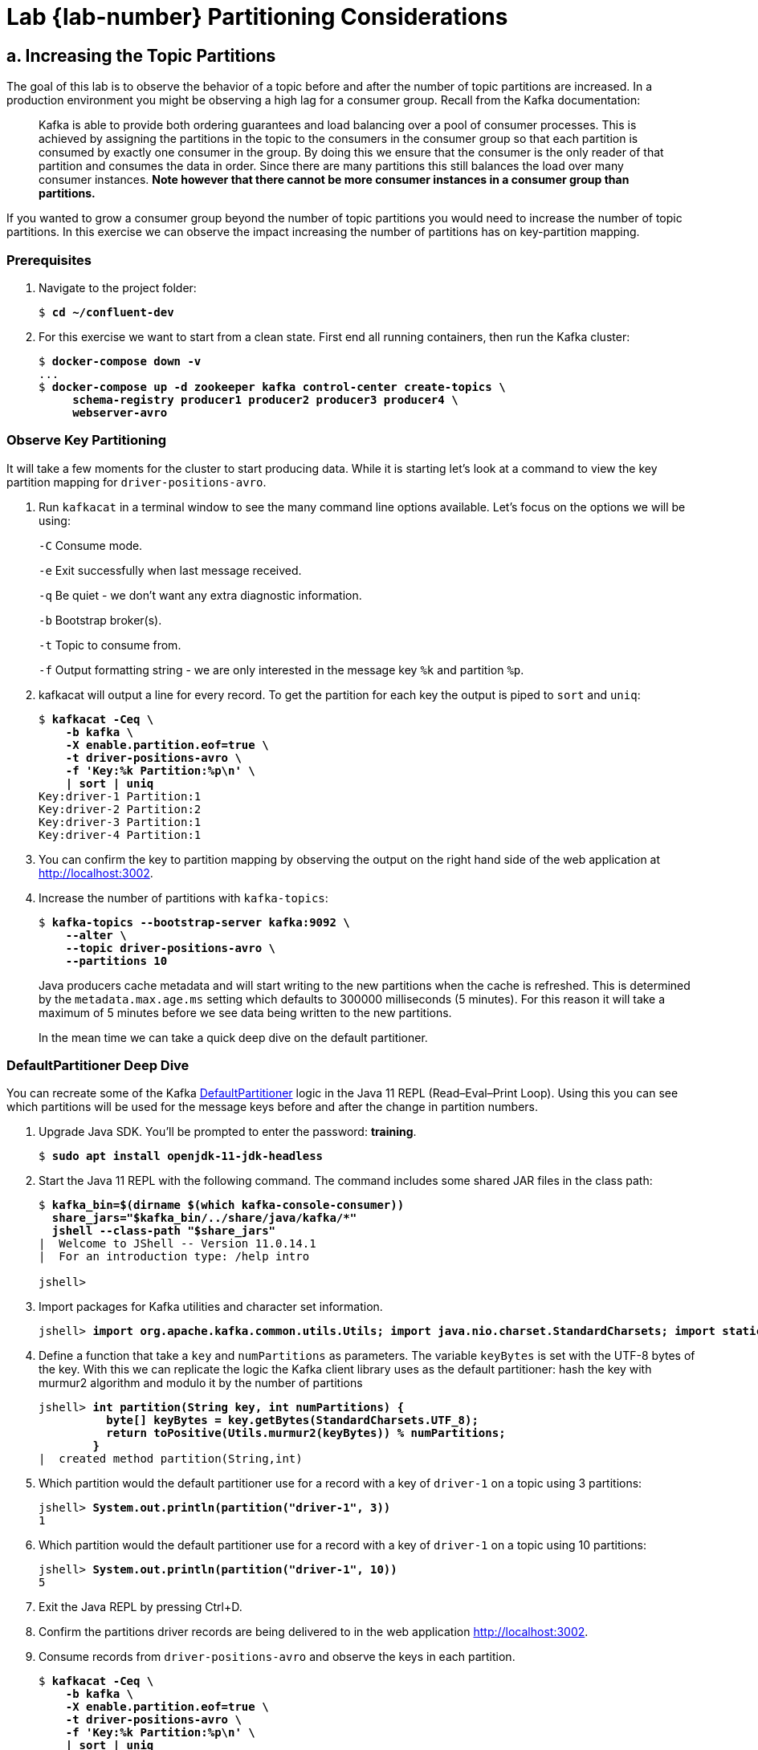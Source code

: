 :imagesdir: ./images/design
:source-highlighter: rouge
:icons: font
= Lab {lab-number} Partitioning Considerations

== a. Increasing the Topic Partitions

The goal of this lab is to observe the behavior of a topic before and after the number of topic partitions are increased. In a production environment you might be observing a high lag for a consumer group. Recall from the Kafka documentation:

[quote]
Kafka is able to provide both ordering guarantees and load balancing over a pool of consumer processes. This is achieved by assigning the partitions in the topic to the consumers in the consumer group so that each partition is consumed by exactly one consumer in the group. By doing this we ensure that the consumer is the only reader of that partition and consumes the data in order. Since there are many partitions this still balances the load over many consumer instances. *Note however that there cannot be more consumer instances in a consumer group than partitions.*

If you wanted to grow a consumer group beyond the number of topic partitions you would need to increase the number of topic partitions.  In this exercise we can observe the impact increasing the number of partitions has on key-partition mapping.

=== Prerequisites

. Navigate to the project folder:
+
[subs="verbatim,quotes,attributes"]
----
$ *cd ~/confluent-dev*
----

. For this exercise we want to start from a clean state. First end all running containers, then run the Kafka cluster:
+
[subs="verbatim,quotes,attributes"]
----
$ *docker-compose down -v*
...
$ *docker-compose up -d zookeeper kafka control-center create-topics \
     schema-registry producer1 producer2 producer3 producer4 \
     webserver-avro*
----

=== Observe Key Partitioning

It will take a few moments for the cluster to start producing data. While it is starting let's look at a command to view the key partition mapping for `driver-positions-avro`.

. Run `kafkacat` in a terminal window to see the many command line options available. Let's focus on the options we will be using:
+
`-C` Consume mode.
+
`-e` Exit successfully when last message received.
+
`-q` Be quiet - we don't want any extra diagnostic information.
+
`-b` Bootstrap broker(s).
+
`-t` Topic to consume from.
+
`-f` Output formatting string - we are only interested in the message key `%k` and partition `%p`.
. kafkacat will output a line for every record. To get the partition for each key the output is piped to `sort` and `uniq`:
+
[subs="verbatim,quotes,attributes"]
----
$ *kafkacat -Ceq \
    -b kafka \
    -X enable.partition.eof=true \
    -t driver-positions-avro \
    -f 'Key:%k Partition:%p\n' \
    | sort | uniq*
Key:driver-1 Partition:1
Key:driver-2 Partition:2
Key:driver-3 Partition:1
Key:driver-4 Partition:1
----

. You can confirm the key to partition mapping by observing the output on the right hand side of the web application at http://localhost:3002[http://localhost:3002^].

. Increase the number of partitions with `kafka-topics`:
+
[subs="verbatim,quotes,attributes"]
----
$ *kafka-topics --bootstrap-server kafka:9092 \
    --alter \
    --topic driver-positions-avro \
    --partitions 10*
----
+
Java producers cache metadata and will start writing to the new partitions when the cache is refreshed. This is determined by the `metadata.max.age.ms` setting which defaults to 300000 milliseconds (5 minutes). For this reason it will take a maximum of 5 minutes before we see data being written to the new partitions.
+
In the mean time we can take a quick deep dive on the default partitioner.

=== DefaultPartitioner Deep Dive

You can recreate some of the Kafka https://github.com/apache/kafka/blob/2.4.0/clients/src/main/java/org/apache/kafka/clients/producer/internals/DefaultPartitioner.java#L52[DefaultPartitioner^] logic in the Java 11 REPL (Read–Eval–Print Loop).  Using this you can see which partitions will be used for the message keys before and after the change in partition numbers.

. Upgrade Java SDK. You'll be prompted to enter the password: *training*.
+
[subs="verbatim,quotes,attributes"]
----
$ *sudo apt install openjdk-11-jdk-headless*
----

. Start the Java 11 REPL with the following command. The command includes some shared JAR files in the class path:
+
[subs="verbatim,quotes,attributes"]
----
$ **kafka_bin=$(dirname $(which kafka-console-consumer))**
  **share_jars="$kafka_bin/../share/java/kafka/*"**
  **jshell --class-path "$share_jars"**
|  Welcome to JShell -- Version 11.0.14.1
|  For an introduction type: /help intro

jshell> 
----

. Import packages for Kafka utilities and character set information.
+
[subs="verbatim,quotes,attributes"]
----
jshell> **import org.apache.kafka.common.utils.Utils; import java.nio.charset.StandardCharsets; import static org.apache.kafka.common.utils.Utils.toPositive;**
----

. Define a function that take a `key` and `numPartitions` as parameters. The variable `keyBytes` is set with the UTF-8 bytes of the key. With this we can replicate the logic the Kafka client library uses as the default partitioner: hash the key with murmur2 algorithm and modulo it by the number of partitions
+
[subs="verbatim,quotes,attributes"]
----
jshell> **int partition(String key, int numPartitions) {
          byte[] keyBytes = key.getBytes(StandardCharsets.UTF_8);
          return toPositive(Utils.murmur2(keyBytes)) % numPartitions;
        }**
|  created method partition(String,int)
----

. Which partition would the default partitioner use for a record with a key of `driver-1` on a topic using 3 partitions:
+
[subs="verbatim,quotes,attributes"]
----
jshell> **System.out.println(partition("driver-1", 3))**
1
----

. Which partition would the default partitioner use for a record with a key of `driver-1` on a topic using 10 partitions:
+
[subs="verbatim,quotes,attributes"]
----
jshell> **System.out.println(partition("driver-1", 10))**
5
----

. Exit the Java REPL by pressing Ctrl+D.

. Confirm the partitions driver records are being delivered to in the web application http://localhost:3002[http://localhost:3002^].

 . Consume records from `driver-positions-avro` and observe the keys in each partition.
+
[subs="verbatim,quotes,attributes"]
----
$ *kafkacat -Ceq \
    -b kafka \
    -X enable.partition.eof=true \
    -t driver-positions-avro \
    -f 'Key:%k Partition:%p\n' \
    | sort | uniq*
Key:driver-1 Partition:1
Key:driver-1 Partition:5
Key:driver-2 Partition:2
Key:driver-2 Partition:9
Key:driver-3 Partition:1
Key:driver-3 Partition:8
Key:driver-4 Partition:1
Key:driver-4 Partition:2
----
+
Note that records with the key `driver-1` are now being delivered to partition 5. You will also notice `driver-1` has records in both partition 1 (from before the resize) and partition 5 (from after the resize).

. This is the last exercise!
.. Clean up your environment with:
+
[subs="verbatim,quotes"]
----
$ *cd ~/confluent-dev*
$ *docker-compose down -v*
----
.. Verify all services have been shut down by checking `docker-compose ps`
.. If there are any issues with shutting down, run
+
[subs="verbatim,quotes"]
----
$ *docker-nuke.sh*
----

image::../stophand.png[align="center",width=200]

[.text-center]
**STOP HERE. THIS IS THE END OF THE EXERCISE.**
